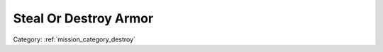 .. _mission_steal_or_destroy_armor:


Steal Or Destroy Armor
===========================

.. rst-class:: sd-mt-0 sd-mb-4 category-p

Category: :ref:`mission_category_destroy`

.. card::
   :class-card: sd-mt-3
   :class-header: header-2

   Description
   ^^^^^^^^^^^

   -  Rare mission, but is an opportunity to get some firepower.
   -  I advise attempting to sneak into the vehicle and bolt before the enemy takes you out.

.. card::
   :class-card: sd-mt-3
   :class-header: header-2

   Outcome
   ^^^^^^^

   *Note that cells which have two values separated by a / indicate that the reward or penalty depends on if the mission was created with a "difficulty" modifier. The difficulty modifier will make the mission harder but increase the payout. The exact formula is: if a random number 1-10 is lower than your War Level then make the mission harder but with higher payout.*

   .. rst-class:: table-2
   .. list-table::
      :header-rows: 1

      * - Result
        - Money
        - HR
        - Town Support
        - Next Attack
        - Enemy Aggression
        - Player Points
        - Commander Points

      * - **Success**
        - 300/600 €
        - ``-``
        - +10 support in nearest town if Occupier was target or +5 if target was Invader
        - 10 / 20 minute delay
        - +10 for 60 minutes
        - 10 / 20
        - ``-``

      * - **Failure**
        - -100/-200 €
        - -5 / -10
        - Occupier gains 5 / 10 support in nearest town
        - 10 / 20 minutes sooner
        - ``-``
        - ``-``
        - -10 / -20
